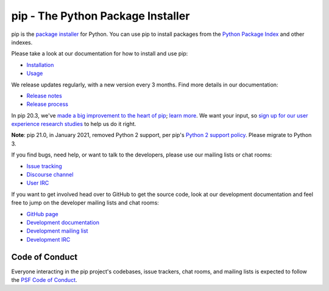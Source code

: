 pip - The Python Package Installer
==================================

.. image:: https://img.shields.io/pypi/v/pip.svg
   :target: https://pypi.org/project/pip/

.. image:: https://readthedocs.org/projects/pip/badge/?version=latest
   :target: https://pip.pypa.io/en/latest

pip is the `package installer`_ for Python. You can use pip to install packages from the `Python Package Index`_ and other indexes.

Please take a look at our documentation for how to install and use pip:

* `Installation`_
* `Usage`_

We release updates regularly, with a new version every 3 months. Find more details in our documentation:

* `Release notes`_
* `Release process`_

In pip 20.3, we've `made a big improvement to the heart of pip`_; `learn more`_. We want your input, so `sign up for our user experience research studies`_ to help us do it right.

**Note**: pip 21.0, in January 2021, removed Python 2 support, per pip's `Python 2 support policy`_. Please migrate to Python 3.

If you find bugs, need help, or want to talk to the developers, please use our mailing lists or chat rooms:

* `Issue tracking`_
* `Discourse channel`_
* `User IRC`_

If you want to get involved head over to GitHub to get the source code, look at our development documentation and feel free to jump on the developer mailing lists and chat rooms:

* `GitHub page`_
* `Development documentation`_
* `Development mailing list`_
* `Development IRC`_

Code of Conduct
---------------

Everyone interacting in the pip project's codebases, issue trackers, chat
rooms, and mailing lists is expected to follow the `PSF Code of Conduct`_.

.. _package installer: https://packaging.python.org/guides/tool-recommendations/
.. _Python Package Index: https://pypi.org
.. _Installation: https://pip.pypa.io/en/stable/installation/
.. _Usage: https://pip.pypa.io/en/stable/
.. _Release notes: https://pip.pypa.io/en/stable/news.html
.. _Release process: https://pip.pypa.io/en/latest/development/release-process/
.. _GitHub page: https://github.com/pypa/pip
.. _Development documentation: https://pip.pypa.io/en/latest/development
.. _made a big improvement to the heart of pip: https://pyfound.blogspot.com/2020/11/pip-20-3-new-resolver.html
.. _learn more: https://pip.pypa.io/en/latest/user_guide/#changes-to-the-pip-dependency-resolver-in-20-3-2020
.. _sign up for our user experience research studies: https://pyfound.blogspot.com/2020/03/new-pip-resolver-to-roll-out-this-year.html
.. _Python 2 support policy: https://pip.pypa.io/en/latest/development/release-process/#python-2-support
.. _Issue tracking: https://github.com/pypa/pip/issues
.. _Discourse channel: https://discuss.python.org/c/packaging
.. _Development mailing list: https://mail.python.org/mailman3/lists/distutils-sig.python.org/
.. _User IRC: https://kiwiirc.com/nextclient/#ircs://irc.libera.chat:+6697/pypa
.. _Development IRC: https://kiwiirc.com/nextclient/#ircs://irc.libera.chat:+6697/pypa-dev
.. _PSF Code of Conduct: https://github.com/pypa/.github/blob/main/CODE_OF_CONDUCT.md

